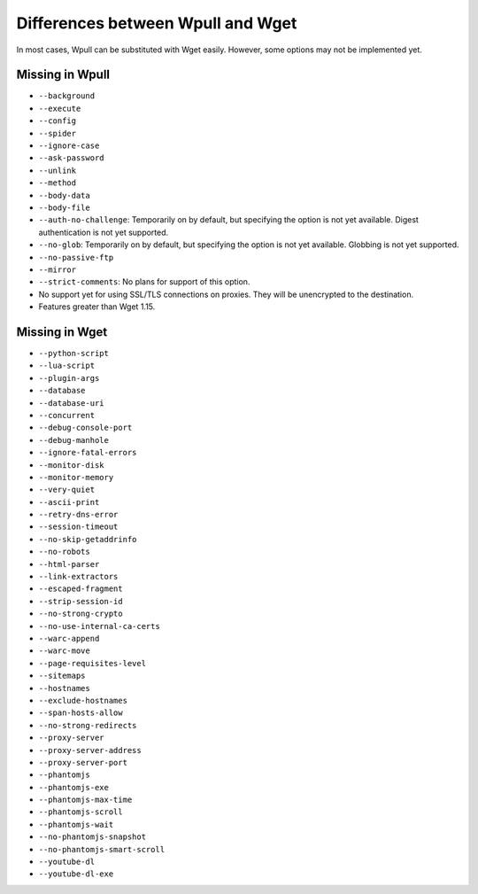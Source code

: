 ==================================
Differences between Wpull and Wget
==================================

In most cases, Wpull can be substituted with Wget easily. However, some options may not be implemented yet.


Missing in Wpull
================

* ``--background``
* ``--execute``
* ``--config``
* ``--spider``
* ``--ignore-case``
* ``--ask-password``
* ``--unlink``
* ``--method``
* ``--body-data``
* ``--body-file``
* ``--auth-no-challenge``: Temporarily on by default, but specifying the option is not yet available. Digest authentication is not yet supported.
* ``--no-glob``: Temporarily on by default, but specifying the option is not yet available. Globbing is not yet supported.
* ``--no-passive-ftp``
* ``--mirror``
* ``--strict-comments``: No plans for support of this option.
* No support yet for using SSL/TLS connections on proxies. They will be unencrypted to the destination.
* Features greater than Wget 1.15.


Missing in Wget
===============

* ``--python-script``
* ``--lua-script``
* ``--plugin-args``
* ``--database``
* ``--database-uri``
* ``--concurrent``
* ``--debug-console-port``
* ``--debug-manhole``
* ``--ignore-fatal-errors``
* ``--monitor-disk``
* ``--monitor-memory``
* ``--very-quiet``
* ``--ascii-print``
* ``--retry-dns-error``
* ``--session-timeout``
* ``--no-skip-getaddrinfo``
* ``--no-robots``
* ``--html-parser``
* ``--link-extractors``
* ``--escaped-fragment``
* ``--strip-session-id``
* ``--no-strong-crypto``
* ``--no-use-internal-ca-certs``
* ``--warc-append``
* ``--warc-move``
* ``--page-requisites-level``
* ``--sitemaps``
* ``--hostnames``
* ``--exclude-hostnames``
* ``--span-hosts-allow``
* ``--no-strong-redirects``
* ``--proxy-server``
* ``--proxy-server-address``
* ``--proxy-server-port``
* ``--phantomjs``
* ``--phantomjs-exe``
* ``--phantomjs-max-time``
* ``--phantomjs-scroll``
* ``--phantomjs-wait``
* ``--no-phantomjs-snapshot``
* ``--no-phantomjs-smart-scroll``
* ``--youtube-dl``
* ``--youtube-dl-exe``
